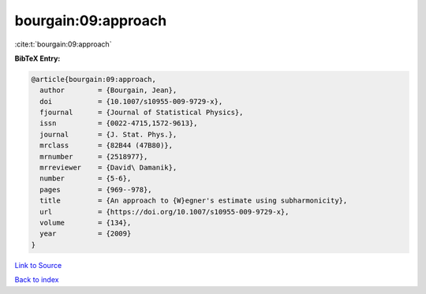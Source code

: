 bourgain:09:approach
====================

:cite:t:`bourgain:09:approach`

**BibTeX Entry:**

.. code-block:: bibtex

   @article{bourgain:09:approach,
     author        = {Bourgain, Jean},
     doi           = {10.1007/s10955-009-9729-x},
     fjournal      = {Journal of Statistical Physics},
     issn          = {0022-4715,1572-9613},
     journal       = {J. Stat. Phys.},
     mrclass       = {82B44 (47B80)},
     mrnumber      = {2518977},
     mrreviewer    = {David\ Damanik},
     number        = {5-6},
     pages         = {969--978},
     title         = {An approach to {W}egner's estimate using subharmonicity},
     url           = {https://doi.org/10.1007/s10955-009-9729-x},
     volume        = {134},
     year          = {2009}
   }

`Link to Source <https://doi.org/10.1007/s10955-009-9729-x},>`_


`Back to index <../By-Cite-Keys.html>`_
